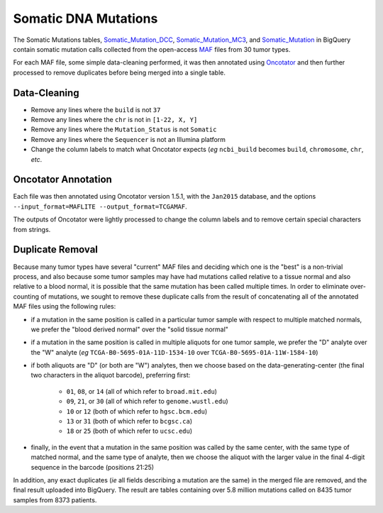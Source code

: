 Somatic DNA Mutations 
=======================

The 
Somatic Mutations tables, `Somatic_Mutation_DCC <https://bigquery.cloud.google.com/dataset/isb-cgc:TCGA_hg19_data_v0.Somatic_Mutation_DCC>`_, 
`Somatic_Mutation_MC3 <https://bigquery.cloud.google.com/dataset/isb-cgc:TCGA_hg19_data_v0.Somatic_Mutation_MC3>`_, and 
`Somatic_Mutation <https://bigquery.cloud.google.com/table/isb-cgc:TCGA_hg38_data_v0.Somatic_Mutation>`_
in BigQuery contain somatic mutation calls collected from the open-access 
`MAF <https://wiki.nci.nih.gov/display/TCGA/Mutation+Annotation+Format+(MAF)+Specification>`_ 
files from 30 tumor types.

For each MAF file, some
simple data-cleaning performed, it was then annotated using
`Oncotator <https://www.broadinstitute.org/cancer/cga/oncotator>`_ 
and then further processed to remove duplicates before being merged into a single table.

Data-Cleaning 
-------------

- Remove any lines where the ``build`` is not ``37``
- Remove any lines where the ``chr`` is not in ``[1-22, X, Y]``
- Remove any lines where the ``Mutation_Status`` is not ``Somatic``
- Remove any lines where the ``Sequencer`` is not an Illumina platform
- Change the column labels to match what Oncotator expects (*eg* ``ncbi_build`` becomes ``build``, ``chromosome``, ``chr``, *etc*.

Oncotator Annotation
--------------------

Each file was then annotated using Oncotator version 1.5.1, with the ``Jan2015`` database,
and the options ``--input_format=MAFLITE --output_format=TCGAMAF``.

The outputs of Oncotator were lightly processed to change the column labels and to remove
certain special characters from strings.

Duplicate Removal
-----------------

Because many tumor types have several "current" MAF files and deciding which one is the
"best" is a non-trivial process, and also because some tumor samples may have had mutations
called relative to a tissue normal and also relative to a blood normal, it is possible that
the same mutation has been called multiple times.  In order to eliminate over-counting of
mutations, we sought to remove these duplicate calls from the result of concatenating all
of the annotated MAF files using the following rules:

- if a mutation in the same position is called in a particular tumor sample with respect to multiple matched normals, we prefer the "blood derived normal" over the "solid tissue normal"

- if a mutation in the same position is called in multiple aliquots for one tumor sample, we prefer the "D" analyte over the "W" analyte (*eg* ``TCGA-B0-5695-01A-11D-1534-10`` over ``TCGA-B0-5695-01A-11W-1584-10``)

- if both aliquots are "D" (or both are "W") analytes, then we choose based on the data-generating-center (the final two characters in the aliquot barcode), preferring first:

   - ``01``, ``08``, or ``14`` (all of which refer to ``broad.mit.edu``)
   - ``09``, ``21``, or ``30`` (all of which refer to ``genome.wustl.edu``)
   - ``10``  or ``12`` (both of which refer to ``hgsc.bcm.edu``)
   - ``13``  or ``31`` (both of which refer to ``bcgsc.ca``)
   - ``18``  or ``25`` (both of which refer to ``ucsc.edu``)

- finally, in the event that a mutation in the same position was called by the same center, with the same type of matched normal, and the same type of analyte, then we choose the aliquot with the larger value in the final 4-digit sequence in the barcode (positions 21:25)

In addition, any exact duplicates (*ie* all fields describing a mutation are the same) in the
merged file are removed, and the final result uploaded into BigQuery.
The result are tables containing over 5.8 million mutations called on 8435 tumor samples from 8373 patients.

